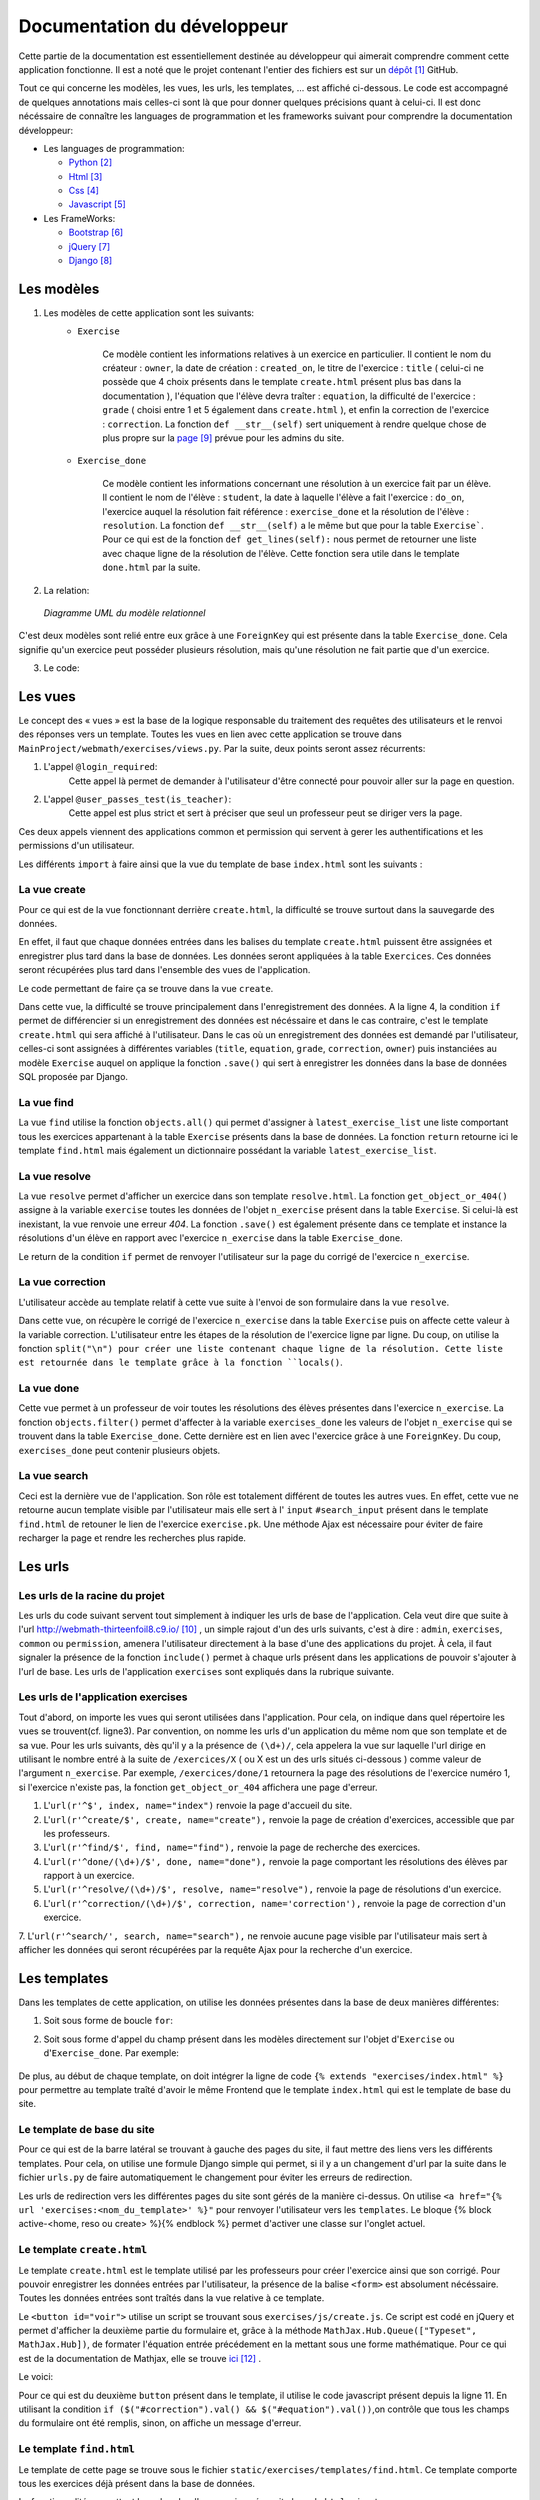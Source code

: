 ####################################
Documentation du développeur
####################################

Cette partie de la documentation est essentiellement destinée au développeur qui aimerait comprendre comment cette application fonctionne.
Il est a noté que le projet contenant l'entier des fichiers est sur un `dépôt <https://github.com/thirteenfoil8/TM-Code-Doc>`_ [#f1]_ GitHub.

Tout ce qui concerne les modèles, les vues, les urls, les templates, ... est affiché ci-dessous. Le code est accompagné de quelques annotations mais celles-ci sont là 
que pour donner quelques précisions quant à celui-ci. Il est donc nécéssaire de connaître les languages de programmation et les frameworks suivant pour comprendre la documentation 
développeur: 

* Les languages de programmation:

  * `Python <https://docs.python.org/3/>`_ [#f2]_
  
  * `Html  <http://overapi.com/html/>`_ [#f3]_ 
  
  * `Css  <http://overapi.com/css/>`_ [#f4]_
  
  * `Javascript  <http://overapi.com/javascript/>`_ [#f5]_
    
* Les FrameWorks:

  * `Bootstrap  <http://getbootstrap.com/getting-started/>`_ [#f6]_ 
  
  * `jQuery  <http://overapi.com/jquery/>`_ [#f7]_ 
  
  * `Django  <https://docs.djangoproject.com/en/1.7/>`_ [#f8]_ 
  
  


.. raw:: latex

    \pagebreak



--------------------------------------
Les modèles
--------------------------------------

1. Les modèles de cette application sont les suivants:
    * ``Exercise``
        
        Ce modèle contient les informations relatives à un exercice en particulier. Il contient le nom du créateur : ``owner``, la date de création : ``created_on``, 
        le titre de l'exercice : ``title`` ( celui-ci ne possède que 4 choix présents dans le template ``create.html`` présent plus bas dans la documentation ), 
        l'équation que l'élève devra traîter : ``equation``, la difficulté de l'exercice : ``grade`` ( choisi entre 1 et 5 également dans ``create.html`` ), 
        et enfin la correction de l'exercice : ``correction``.
        La fonction ``def __str__(self)`` sert uniquement à rendre quelque chose de plus propre sur la `page <http://webmath-thirteenfoil8.c9.io/admin/>`_ [#f9]_ prévue pour les admins du site.
    
    * ``Exercise_done``
        
        Ce modèle contient les informations concernant une résolution à un exercice fait par un élève. Il contient le nom de l'élève : ``student``, la date à laquelle l'élève a fait l'exercice : 
        ``do_on``, l'exercice auquel la résolution fait référence : ``exercise_done`` et la résolution de l'élève : ``resolution``.
        La fonction ``def __str__(self)`` a le même but que pour la table ``Exercise```. Pour ce qui est de la fonction ``def get_lines(self):`` nous permet de retourner une liste avec chaque ligne 
        de la résolution de l'élève. Cette fonction sera utile dans le template ``done.html`` par la suite. 

2. La relation:

  .. figure:: figures/DiagrammeUML.png
    :align: center
    
    *Diagramme UML du modèle relationnel*


C'est deux modèles sont relié entre eux grâce à une ``ForeignKey`` qui est présente dans la table ``Exercise_done``. Cela signifie qu'un exercice peut posséder plusieurs résolution, 
mais qu'une résolution ne fait partie que d'un exercice.

.. raw:: latex

    \pagebreak

3. Le code:

    .. code-block:: python
        :linenos:
    
        from django.db import models
        from django.contrib.auth.models import User
        
        
        class Exercise(models.Model):
            
            owner = models.CharField(max_length=20)  # créateur
            created_on = models.DateTimeField(auto_now_add=True) # date de création
            title = models.CharField(max_length=30) # type d'exerciCe ( choisi
                                                    # dans create.html )
            equation = models.CharField(max_length=50) # Equation de l'exercice
            grade = models.CharField(max_length=60) # difficulté ( entre 1 et 5 )
            correction = models.CharField(max_length = 200) # corrigé de l'exercice
            def __str__(self):
                # recherche plus facile dans http://webmath-thirteenfoil8.c9.io/admin/
                return self.title + " " + self.owner + " " + str(self.pk) 
            
                
        class Exercise_done(models.Model): # Résolutions d'un exercice ( n...1 )
            student = models.CharField(max_length=20) # Etudiant résolvant l'équation
            do_on = models.DateTimeField(auto_now_add=True) # date de résolution
            exercise_done = models.ForeignKey(Exercise) # l'exercice auquel les
                                                        # résolutions seront liées
            resolution = models.CharField(max_length = 200) # la résolution
            
            def __str__(self):
                # recherche plus facile dans http://webmath-thirteenfoil8.c9.io/admin/
                return self.exercise_done.title + " " + self.exercise_done.owner/
                + str(self.exercise_done.pk) + " fait par: " + self.student 
                
            # retourne une liste avec chaque ligne de la résolution.
            def get_lines(self): 
                return self.resolution.split("\n")

--------------------------------------
Les vues
--------------------------------------

Le concept des « vues » est la base de la logique responsable du traitement des requêtes des utilisateurs et le renvoi des réponses vers un template.
Toutes les vues en lien avec cette application se trouve dans ``MainProject/webmath/exercises/views.py``.
Par la suite, deux points seront assez récurrents:

1. L'appel ``@login_required``:
    Cette appel là permet de demander à l'utilisateur d'être connecté pour pouvoir aller sur la page en question.

2. L'appel ``@user_passes_test(is_teacher)``:
    Cette appel est plus strict et sert à préciser que seul un professeur peut se diriger vers la page.
    
Ces deux appels viennent des applications common et permission qui servent à gerer les authentifications et les permissions d'un utilisateur.

Les différents ``import`` à faire ainsi que la vue du template de base ``index.html`` sont les suivants :

.. code-block:: python
    :linenos:
    
    from django.shortcuts import render, HttpResponseRedirect, get_object_or_404,\
    HttpResponse
    from django.core.urlresolvers import reverse
    from exercises.models import *
    import json
    from common.models import Teacher, Student
    from common.auth_utils import *
    from django.contrib.auth.decorators import login_required, user_passes_test
    # Create your views here.
    def index(request):
        return render(request, 'exercises/index.html')
    
    # @login_required demande à l'utilisateur d'être connecté
    # @user_passes_test(is_teacher) restreint l'accès seulement au teachers 

......................................
La vue create
......................................

Pour ce qui est de la vue fonctionnant derrière ``create.html``, la difficulté se trouve surtout dans la sauvegarde des données.

En effet, il faut que chaque données entrées dans les balises du template ``create.html`` puissent être assignées et enregistrer plus tard dans la base de données. Les données seront appliquées à la table ``Exercices``. Ces données seront récupérées plus tard 
dans l'ensemble des vues de l'application.

Le code permettant de faire ça se trouve dans la vue ``create``.

.. code-block:: python
    :linenos:
    
    @login_required
    @user_passes_test(is_teacher)
    def create(request):
        # enregistre les données du formulaire dans la base de données si requête
        # POST sinon, retourne la page
        if request.method == 'POST': 
            title = request.POST['type']
            equation = request.POST['equation']
            grade = request.POST['grade']
            correction = request.POST['correction']
            owner = request.user.username # prendre l'username du user dans 
            #la table User de Django
            Exercise(title=title, owner=owner, equation=equation, grade=grade, \
            correction=correction).save()
            
            return HttpResponseRedirect(reverse("exercises:index"))
        else:
            return render(request, 'exercises/create.html')

Dans cette vue, la difficulté se trouve principalement dans l'enregistrement des données. A la ligne 4, la condition ``if`` permet de différencier si un enregistrement des 
données est nécéssaire et dans le cas contraire, c'est le template ``create.html`` qui sera affiché à l'utilisateur.
Dans le cas où un enregistrement des données est demandé par l'utilisateur, celles-ci sont assignées à différentes variables (``title``, ``equation``, ``grade``, ``correction``, 
``owner``) puis instanciées au modèle ``Exercise`` auquel on applique la fonction ``.save()`` qui sert à enregistrer les données dans la base de données SQL proposée par Django.

......................................
La vue find
......................................

La vue ``find`` utilise la fonction ``objects.all()`` qui permet d'assigner à ``latest_exercise_list`` une liste comportant tous les exercices appartenant à la table ``Exercise`` présents dans la base de données.
La fonction ``return`` retourne ici le template ``find.html`` mais également un dictionnaire possédant la variable ``latest_exercise_list``.

.. code-block:: python
    :linenos:

    @login_required
    def find(request):
        # Assigne les Querysets des objets exercise
        latest_exercise_list = Exercise.objects.all()
        return render(request, 'exercises/find.html', {"exercises_list" : \
        latest_exercise_list})

......................................
La vue resolve
......................................

La vue ``resolve`` permet d'afficher un exercice dans son template ``resolve.html``. La fonction ``get_object_or_404()`` assigne à la variable ``exercise`` toutes les données de l'objet ``n_exercise`` présent dans
la table ``Exercise``. Si celui-là est inexistant, la vue renvoie une erreur *404*. La fonction ``.save()`` est également présente dans ce template et instance la résolutions d'un élève en rapport avec 
l'exercice ``n_exercise`` dans la table ``Exercise_done``. 

Le return de la condition ``if`` permet de renvoyer l'utilisateur sur la page du corrigé de l'exercice ``n_exercise``.

.. code-block:: python
    :linenos:

    @login_required    
    def resolve(request, n_exercise):
        exercise = get_object_or_404(Exercise, id=n_exercise) # Assigne les Querysets
        # des objets exercise, 404 si inexistant
        
        # enregistre les données du formulaire dans la base de données si requête
        # POST sinon, retourne la page 
        if request.method == 'POST' :
            student = request.user.username
            resolution = request.POST['response']
            Exercise_done(exercise_done=exercise, resolution=resolution, \
            student=student).save() # sauvegarde des données dans la db
            
            return HttpResponseRedirect(reverse("exercises:correction", \
            args=[n_exercise]))
        else:
            return render(request, 'exercises/resolve.html', \
            {"exercise" : exercise, "id" : n_exercise})
    



......................................
La vue correction
......................................

L'utilisateur accède au template relatif à cette vue suite à l'envoi de son formulaire dans la vue ``resolve``.

Dans cette vue, on récupère le corrigé de l'exercice ``n_exercise`` dans la table ``Exercise`` puis on affecte cette valeur à la variable correction.
L'utilisateur entre les étapes de la résolution de l'exercice ligne par ligne. Du coup, on utilise la fonction ``split("\n") pour créer une liste contenant chaque ligne 
de la résolution. Cette liste est retournée dans le template grâce à la fonction ``locals()``.

.. code-block:: python
    :linenos:

    def correction(request, n_exercise):
        correction = get_object_or_404(Exercise, id=n_exercise)
        correction_line = correction.correction.split("\n")
        return render(request,'exercises/correction.html', locals())


.....................................
La vue done
.....................................

Cette vue permet à un professeur de voir toutes les résolutions des élèves présentes dans l'exercice ``n_exercise``. La fonction ``objects.filter()`` 
permet d'affecter à la variable ``exercises_done`` les valeurs de l'objet ``n_exercise`` qui se trouvent dans la table ``Exercise_done``. Cette dernière est en 
lien avec l'exercice grâce à une ``ForeignKey``. Du coup, ``exercises_done`` peut contenir plusieurs objets.

.. code-block:: python
    :linenos:

    @login_required
    @user_passes_test(is_teacher)
    def done(request, n_exercise):
        exercise = get_object_or_404(Exercise, id=n_exercise)
        exercises_done = Exercise_done.objects.filter(exercise_done=exercise)
        return render(request, 'exercises/done.html', locals())


......................................
La vue search
......................................

Ceci est la dernière vue de l'application. Son rôle est totalement différent de toutes les autres vues. En effet, cette vue ne retourne aucun template visible par l'utilisateur 
mais elle sert à l' ``input`` ``#search_input`` présent dans le template ``find.html`` de retouner le lien de l'exercice ``exercise.pk``.
Une méthode Ajax est nécessaire pour éviter de faire recharger la page et rendre les recherches plus rapide. 

.. code-block:: python
    :linenos:

    def search(request):
        search_input = request.GET["search"]
        
        exercise = Exercise.objects.get(pk=search_input)
        
        pk = exercise.pk
        url = reverse("exercises:resolve", args=[exercise.pk])
        
        json_dict = {
            "pk" : pk,
            "url" : url,
        }
        
        json_string = json.dumps(json_dict)
        
        return HttpResponse(json_string)



--------------------------------------
Les urls
--------------------------------------



......................................
Les urls de la racine du projet
......................................

Les urls du code suivant servent tout simplement à indiquer les urls de base de l'application. Cela veut dire que suite à l'url http://webmath-thirteenfoil8.c9.io/ [#f10]_ , 
un simple rajout d'un des urls suivants, c'est à dire : ``admin``, ``exercises``, ``common`` ou ``permission``, amenera l'utilisateur directement à la base d'une des applications du projet.
À cela, il faut signaler la présence de la fonction ``include()`` permet à chaque urls présent dans les applications de pouvoir s'ajouter à l'url de base. Les urls de l'application ``exercises``
sont expliqués dans la rubrique suivante.

.. code-block:: python
    :linenos:

    from django.conf.urls import patterns, include, url
    from django.contrib import admin 
    
    urlpatterns = patterns('',
    
        url(r'^admin/', include(admin.site.urls)),
        url(r'^exercises/', include('exercises.urls', namespace='exercises')),
        url(r'^common/', include('common.urls', namespace="common")),
        url(r'^permission/', include('permission.urls', namespace="permission")),
        
    )



......................................
Les urls de l'application exercises
......................................

Tout d'abord, on importe les vues qui seront utilisées dans l'application. Pour cela, on indique dans quel répertoire les vues se trouvent(cf. ligne3). 
Par convention, on nomme les urls d'un application du même nom que son template et de sa vue.
Pour les urls suivants, dès qu'il y a la présence de ``(\d+)/``, cela appelera la vue sur laquelle l'url dirige en utilisant le nombre entré à la suite de 
``/exercices/X`` ( ou X est un des urls situés ci-dessous ) comme valeur de l'argument ``n_exercise``. 
Par exemple, ``/exercices/done/1`` retournera la page des résolutions de l'exercice numéro 1, si l'exercice n'existe pas, la fonction ``get_object_or_404`` 
affichera une page d'erreur.


1. L'``url(r'^$', index, name="index")`` renvoie la page d'accueil du site.

2. L'``url(r'^create/$', create, name="create"),`` renvoie la page de création d'exercices, accessible que par les professeurs.

3. L'``url(r'^find/$', find, name="find"),`` renvoie la page de recherche des exercices.

4. L'``url(r'^done/(\d+)/$', done, name="done"),`` renvoie la page comportant les résolutions des élèves par rapport à un exercice.

5. L'``url(r'^resolve/(\d+)/$', resolve, name="resolve"),`` renvoie la page de résolutions d'un exercice.

6. L'``url(r'^correction/(\d+)/$', correction, name='correction'),`` renvoie la page de correction d'un exercice.

7. L'``url(r'^search/', search, name="search"),`` ne renvoie aucune page visible par l'utilisateur mais sert à afficher les données qui seront récupérées par la requête Ajax pour 
la recherche d'un exercice.




.. code-block:: python
    :linenos:

    from django.conf.urls import patterns, include, url
    from django.contrib import admin
    from exercises.views import index, create, find, resolve, correction, search, done
    
    urlpatterns = patterns('',
        url(r'^$', index, name="index"),
        url(r'^create/$', create, name="create"),
        url(r'^find/$', find, name="find"),
        url(r'^done/(\d+)/$', done, name="done"),
        url(r'^resolve/(\d+)/$', resolve, name="resolve"),
        url(r'^correction/(\d+)/$', correction, name='correction'),
        url(r'^search/', search, name="search"),
    )



--------------------------------------
Les templates
--------------------------------------

Dans les templates de cette application, on utilise les données présentes dans la base de deux manières différentes:

1.  Soit sous forme de boucle ``for``:

    .. code-block:: html
        :linenos:
        
        {% for line in correction_line %}
            <p>$$ {{ line }} $$</p>
        {% endfor %}

2.  Soit sous forme d'appel du champ présent dans les modèles directement sur l'objet d'``Exercise`` ou d'``Exercise_done``.
    Par exemple:
    
        .. code-block:: html
            :linenos:
            
            {{ exercise.equation }}
            {{ exercise.id }}

De plus, au début de chaque template, on doit intégrer la ligne de code ``{% extends "exercises/index.html" %}`` pour permettre au template traîté 
d'avoir le même Frontend que le template ``index.html`` qui est le template de base du site.
    
    

.......................................
Le template de base du site
.......................................


Pour ce qui est de la barre latéral se trouvant à gauche des pages du site, il faut mettre des liens vers les différents templates. Pour cela, on utilise 
une formule Django simple qui permet, si il y a un changement d'url par la suite dans le fichier ``urls.py`` de faire automatiquement le changement 
pour éviter les erreurs de redirection.


.. code-block:: html
    :linenos:

    <div class="list-group">
        <a href="{% url 'exercises:index' %}" class="list-group-item 
        {% block active-home %}active{% endblock %}">Accueil</a>
        
        <a href="{% url 'exercises:find' %}" class="list-group-item 
        {% block active-reso %}{% endblock %}">Résoudre un exercice</a>
        
        <a href="{% url 'exercises:create' %}" class="list-group-item 
        {% block active-create %}{% endblock %}">Création d'exercice</a>
        
    </div>
    
Les urls de redirection vers les différentes pages du site sont gérés de la manière ci-dessus. On utilise ``<a href="{% url 'exercises:<nom_du_template>' %}"`` 
pour renvoyer l'utilisateur vers les ``templates``. Le bloque {% block active-<home, reso ou create> %}{% endblock %} permet d'activer une classe sur l'onglet actuel. 

........................................
Le template ``create.html``
........................................


Le template ``create.html`` est le template utilisé par les professeurs pour créer l'exercice ainsi que son corrigé. Pour pouvoir enregistrer les données entrées par l'utilisateur,
la présence de la balise ``<form>`` est absolument nécéssaire. Toutes les données entrées sont traîtés dans la vue relative à ce template.


Le ``<button id="voir">`` utilise un script se trouvant sous ``exercises/js/create.js``. Ce script est codé en jQuery et permet d'afficher la deuxième partie du formulaire 
et, grâce à la méthode ``MathJax.Hub.Queue(["Typeset", MathJax.Hub])``, de formater l'équation entrée précédement en la mettant sous une forme mathématique.
Pour ce qui est de la documentation de Mathjax, elle se trouve `ici <https://www.mathjax.org/#docs>`_ [#f12]_ .
 
    

Le voici:

.. code-block:: javascript
    :linenos:

    $(document).ready(function() {
      $( ".corrigé" ).hide(); // cache la div du corrigé qui sera affiché plus tard
      $("#voir").click(function() {
          var $formule = $(".equation").val(); // Récupère la valeur de l'équation
          $(".formule").text("$$" + $formule + "$$"); // La formate en Latex grâce
          //à MathJax
          $(".corrigé").show();
          MathJax.Hub.Queue(["Typeset", MathJax.Hub]); // permet d'afficher l'équation
          //en Latex sans avoir à recharger la page
      });
      $("#submit-resolve").click(function() { 
          if ($("#correction").val() && $("#equation").val()) {
                  $("#create-form").submit(); // renvoie le formulaire si les
                  // tous les champs sont remplis
              }
          else {
              $("#form-warning").modal("show"); // Affiche un message d'erreur si
              // tous les champs ne sont pas rempli
              
          }
      });
    });

Pour ce qui est du deuxième ``button`` présent dans le template, il utilise le code javascript présent depuis la ligne 11. 
En utilisant la condition ``if ($("#correction").val() && $("#equation").val())``,on contrôle que tous les champs du formulaire ont été remplis, sinon, on affiche un message d'erreur.



.........................
Le template ``find.html``
.........................

Le template de cette page se trouve sous le fichier ``static/exercises/templates/find.html``. Ce template comporte tous les exercices déjà présent dans la base de données.

La fonctionnalité permettant la recherche d'un exercice nécessite le code ``html`` suivant :

.. code-block:: html
    :linenos:

    <div>
        <label for="search">Entrez le numéro de l'exercice</label>
        <input type="text" id="search_input" name="search" class="form-control">
        <button type="button" id="search" name="search" class="btn btn-warning">Rechercher
        </button>
    </div>
    <div class="alert alert-info" id="true">
        <strong>Succès!</strong> <span id="lien"></span> de l'exercice en question.
    </div>
    <div class="alert alert-info" id="false">
        <strong>Erreur!</strong> Cet exercice n'existe pas ou n'existe plus,
         veuillez entrez un autre numéro
    </div>
    <div>



    
Grâce au script de cette page se trouvant dans ``static/exercises/js/find.js``, la vue ``search`` analysée auparavant prend tout son sens car ce script utilise les données trouvées par
ajax pour les formater et les mettre en page suite à l'activation du bouton ``<button type="button" id="search" name="search" class="btn btn-warning">Rechercher</button>`` en utilisant le code suivant:

.. code-block:: javascript
    :linenos:

    $(document).ready(function() {
        $('#false').hide(); // Cache les divs #false et #true
        $('#true').hide();
        $("#search").click(function() {
            $("#lien").empty(); // Supprime l'éventuelle ancienne valeur
            var $search = $("#search_input").val(); // enregistre la valeur de
            //la recherche
            $('#false').hide();
            $('#true').hide();
            
            $.ajax({
                url: "/exercises/search/",
                type: "GET",
                dataType: "json",
                data : {
                    search : $search, //récupère les données de la recherche par
                    //rapport à l'exercice recherché ( $search )
                },
                success : function(response) { // Ajoute le lien de l'exercice si
                //il existe et l'affiche à l'utilisateur dans la div #true
                    var $url= response["url"];
                    $('#true').show();
                    $("<a>", {
                    "href": $url,
                    }).text("Voici le lien").appendTo("#lien");
                },
                error : function() { // Affiche le message d'erreur si l'exercice
                //n'existe pas 
                    $("#false").show();
                }
            });
        });
    });

Les commentaires parlent d'eux même. Si l'id de l'exercice existe, on affiche la div :``<div id="true">`` contenant le lien de l'exercice en question sinon, on affiche la 
div : ``<div id="false">`` indiquant que l'exercice n'existe pas.

Pour ce qui est de la mise en page, les ``panel`` de Bootstrap sont très clairs et permette de bien différencié la page de résolution de l'exercice et la page contenant les 
résolutions des élèves. Cette dernière est accessible que par les professeurs.

.. code-block:: html
    :linenos:
    
    <div class="panel panel-success">
        <div class="panel-heading">
            <a href="{% url 'exercises:resolve' exercise.id %}">{{ exercise.title }}:
            {{ exercise.owner }} no{{ exercise.id }} difficulté :{{ exercise.grade }}</a>
        </div>
        <div class="panel-body">
            <a id ="resolve" href="{% url 'exercises:done' exercise.id %}">
            Les résolutions des élèves</a>
        </div>
    </div>

``<div class="panel-heading">`` contient le lien de la page de résolutions et ``<div class="panel-body">`` contient la page contenant les résolutions des élèves.


............................
Le template ``resolve.html`` 
............................

``resolve.html`` permet à un élève de résoudre un exercice. Du coup, un formulaire doit être présent dans le template.
Pour cela, on utilise la balise ``<form>`` à laquelle il faut ajouter la commande ``{% csrf_token %}`` permettant de sécuriser les données qui seront entrées 
par l'utilisateur.

.. code-block:: html
    :linenos:

    <form id="resolve-form" action="{% url 'exercises:resolve' id %}" method="post">
    {% csrf_token %}
        <div>
            <label for="response">Résoudre l'équation</label>
            <textarea type="text" id="response" name="response" class="form-control">
            </textarea>
        </div>
        <button type="button" id="submit-resolve" class="btn btn-sm btn-primary">
        Soumettre et voir le corrigé</button>
        <a class="btn btn-sm btn-primary" href="{% url 'exercises:find' %}">Retour</a>
    </form>

    
Le bouton ``<button type="button" id="submit-resolve" class="btn btn-sm btn-primary">`` renvoie la même fonction javascript que pour le template ``find.html``.
Cela renvoie un message d'erreur si l'utilisateur n'a pas rempli tout le formulaire et envoie les données à la vue ``resolve.html`` si le formulaire est complet.

Le fichier javascript se trouve dans ``static/exercises/js/resolve.js``.

.. code-block:: javascript
    :linenos:
    
    $(document).ready(function() {
      $("#submit-resolve").click(function() {
        // renvoie le formulaire si tous les champs sont remplis
        if ($("#response").val()) {
            $("#resolve-form").submit();
        }
        else {
            // Affiche un message d'erreur si tous les champs ne sont pas remplis
            $("#form-warning").modal("show");
            
        }
      });
    });



.........................
le template ``done.html``
.........................

Le template ``done.html`` utilise la fonction ``get_lines`` présent dans ``models.py`` pour créer une liste contenant toutes les résolutions faites pour un exercice.
Ensuite, on traîte cette liste à l'aide d'une boucle ``for`` pour séparer les résolutions et rendre la page plus claire.
Si l'exercice ne comporte aucune résolution, on affiche le texte suivant : "Aucune résolution effectuée pour cet exercice"

.. code-block:: html
    :linenos:
    
    
    <h2>Voici l'équation de l'exercice no{{ exercise.id }}</h2>
    <h1 class="resolve">$$ {{ exercise.equation }} $$</h1>
    <h2 id="titre">Résolution des élèves</h2>
    {% if exercises_done %}
    {% for exercise in exercises_done %}
        <div class="thumbnail">
            <div class="caption-full">
                <h2>{{ exercise.student }}</h2>
                {% for element in exercise.get_lines %}
                <h2 class="resolve">$$ {{ element }} $$</h2>
                {% endfor %}
                <p id="date">Fait le : {{ exercise.do_on }}</p>
            </div>
        </div>
    {% endfor %}
    {% else %}
    <div class="thumbnail">
        <div class="caption-full">
            <h4 class="resolve">Aucune résolution effectuée pour cet exercice</h4>
        </div>
    </div>
    {% endif %}


.. rubric::
.. [#f1] Le lien de la documentation GitHub: https://github.com/thirteenfoil8/TM-Code-Doc
.. [#f2] Le lien de la documentation de Python : https://docs.python.org/3/
.. [#f3] Le lien de la documentation d'Html : http://overapi.com/html/
.. [#f4] Le lien de la documentation de CSS : http://overapi.com/css/
.. [#f5] Le lien de la documentation de Javascript : http://overapi.com/javascript/
.. [#f6] Le lien de la documentation de Bootstrap : http://getbootstrap.com/getting-started/
.. [#f7] Le lien de la documentation de jQuery : http://overapi.com/jquery/
.. [#f8] Le lien de la documentation de Django : https://docs.djangoproject.com/en/1.7/
.. [#f9] Le lien vers la page admin: http://webmath-thirteenfoil8.c9.io/admin/
.. [#f10] Le lien vers la page de base du projet: http://webmath-thirteenfoil8.c9.io/
.. [#f11] Le lien du thème : http://startbootstrap.com/template-overviews/shop-item/
.. [#f12] Le lien de la documentation MathJax : https://www.mathjax.org/#docs